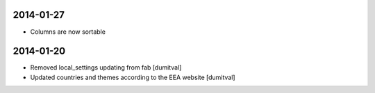 2014-01-27
----------
* Columns are now sortable

2014-01-20
----------
* Removed local_settings updating from fab [dumitval]
* Updated countries and themes according to the EEA website [dumitval]
